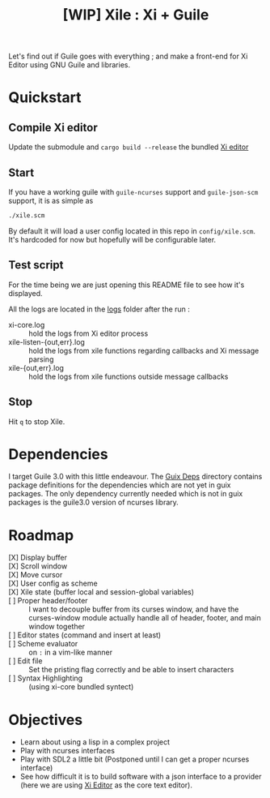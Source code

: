 #+TITLE: [WIP] Xile : Xi + Guile

Let's find out if Guile goes with everything ; and make a front-end for Xi
Editor using GNU Guile and libraries.

* Table of Contents :TOC_3:noexport:
- [[#quickstart][Quickstart]]
  - [[#compile-xi-editor][Compile Xi editor]]
  - [[#start][Start]]
  - [[#test-script][Test script]]
  - [[#stop][Stop]]
- [[#dependencies][Dependencies]]
- [[#roadmap][Roadmap]]
- [[#objectives][Objectives]]

* Quickstart

** Compile Xi editor
Update the submodule and =cargo build --release= the bundled [[https://github.com/xi-editor/xi-editor][Xi editor]]

** Start
If you have a working guile with =guile-ncurses= support and =guile-json-scm=
support, it is as simple as
#+BEGIN_SRC bash
./xile.scm
#+END_SRC

By default it will load a user config located in this repo in =config/xile.scm=.
It's hardcoded for now but hopefully will be configurable later.

** Test script
For the time being we are just opening this README file to see how it's
displayed.

All the logs are located in the [[./logs][logs]] folder after the run :
- xi-core.log :: hold the logs from Xi editor process
- xile-listen-{out,err}.log :: hold the logs from xile functions regarding
  callbacks and Xi message parsing
- xile-{out,err}.log :: hold the logs from xile functions outside message
  callbacks

** Stop
Hit =q= to stop Xile.

* Dependencies

I target Guile 3.0 with this little endeavour. The [[./guix_deps][Guix Deps]] directory contains
package definitions for the dependencies which are not yet in guix packages. The
only dependency currently needed which is not in guix packages is the guile3.0
version of ncurses library.

* Roadmap
- [X] Display buffer ::
- [X] Scroll window ::
- [X] Move cursor ::
- [X] User config as scheme ::
- [X] Xile state (buffer local and session-global variables) ::
- [ ] Proper header/footer :: I want to decouple buffer from its curses window, and
  have the curses-window module actually handle all of header, footer, and main
  window together
- [ ] Editor states (command and insert at least) ::
- [ ] Scheme evaluator :: on =:= in a vim-like manner
- [ ] Edit file ::
  Set the pristing flag correctly and be able to insert characters
- [ ] Syntax Highlighting :: (using xi-core bundled syntect)

* Objectives

- Learn about using a lisp in a complex project
- Play with ncurses interfaces
- Play with SDL2 a little bit (Postponed until I can get a proper ncurses interface)
- See how difficult it is to build software with a json interface to a provider
  (here we are using [[https://github.com/xi-editor/xi-editor][Xi Editor]] as the core text editor).
